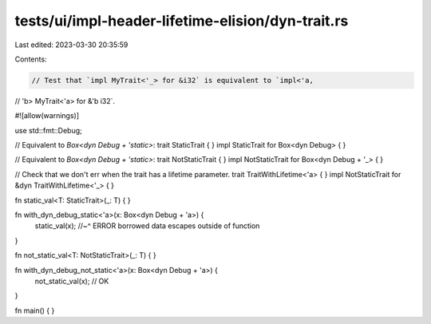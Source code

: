 tests/ui/impl-header-lifetime-elision/dyn-trait.rs
==================================================

Last edited: 2023-03-30 20:35:59

Contents:

.. code-block:: rs

    // Test that `impl MyTrait<'_> for &i32` is equivalent to `impl<'a,
// 'b> MyTrait<'a> for &'b i32`.

#![allow(warnings)]

use std::fmt::Debug;

// Equivalent to `Box<dyn Debug + 'static>`:
trait StaticTrait { }
impl StaticTrait for Box<dyn Debug> { }

// Equivalent to `Box<dyn Debug + 'static>`:
trait NotStaticTrait { }
impl NotStaticTrait for Box<dyn Debug + '_> { }

// Check that we don't err when the trait has a lifetime parameter.
trait TraitWithLifetime<'a> { }
impl NotStaticTrait for &dyn TraitWithLifetime<'_> { }

fn static_val<T: StaticTrait>(_: T) {
}

fn with_dyn_debug_static<'a>(x: Box<dyn Debug + 'a>) {
    static_val(x);
    //~^ ERROR borrowed data escapes outside of function
}

fn not_static_val<T: NotStaticTrait>(_: T) {
}

fn with_dyn_debug_not_static<'a>(x: Box<dyn Debug + 'a>) {
    not_static_val(x); // OK
}

fn main() {
}


